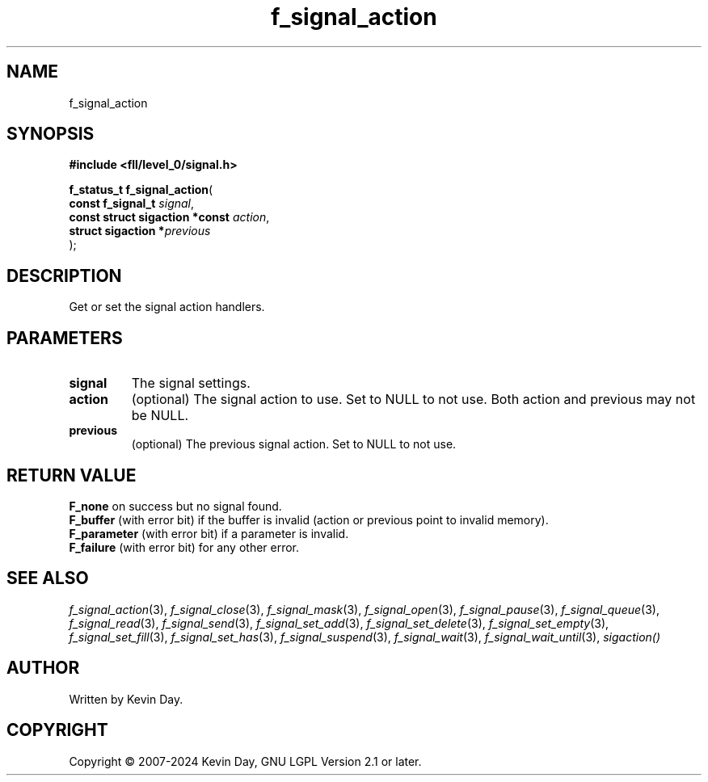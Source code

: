 .TH f_signal_action "3" "February 2024" "FLL - Featureless Linux Library 0.6.9" "Library Functions"
.SH "NAME"
f_signal_action
.SH SYNOPSIS
.nf
.B #include <fll/level_0/signal.h>
.sp
\fBf_status_t f_signal_action\fP(
    \fBconst f_signal_t              \fP\fIsignal\fP,
    \fBconst struct sigaction *const \fP\fIaction\fP,
    \fBstruct sigaction             *\fP\fIprevious\fP
);
.fi
.SH DESCRIPTION
.PP
Get or set the signal action handlers.
.SH PARAMETERS
.TP
.B signal
The signal settings.

.TP
.B action
(optional) The signal action to use. Set to NULL to not use. Both action and previous may not be NULL.

.TP
.B previous
(optional) The previous signal action. Set to NULL to not use.

.SH RETURN VALUE
.PP
\fBF_none\fP on success but no signal found.
.br
\fBF_buffer\fP (with error bit) if the buffer is invalid (action or previous point to invalid memory).
.br
\fBF_parameter\fP (with error bit) if a parameter is invalid.
.br
\fBF_failure\fP (with error bit) for any other error.
.SH SEE ALSO
.PP
.nh
.ad l
\fIf_signal_action\fP(3), \fIf_signal_close\fP(3), \fIf_signal_mask\fP(3), \fIf_signal_open\fP(3), \fIf_signal_pause\fP(3), \fIf_signal_queue\fP(3), \fIf_signal_read\fP(3), \fIf_signal_send\fP(3), \fIf_signal_set_add\fP(3), \fIf_signal_set_delete\fP(3), \fIf_signal_set_empty\fP(3), \fIf_signal_set_fill\fP(3), \fIf_signal_set_has\fP(3), \fIf_signal_suspend\fP(3), \fIf_signal_wait\fP(3), \fIf_signal_wait_until\fP(3), \fIsigaction()\fP
.ad
.hy
.SH AUTHOR
Written by Kevin Day.
.SH COPYRIGHT
.PP
Copyright \(co 2007-2024 Kevin Day, GNU LGPL Version 2.1 or later.
